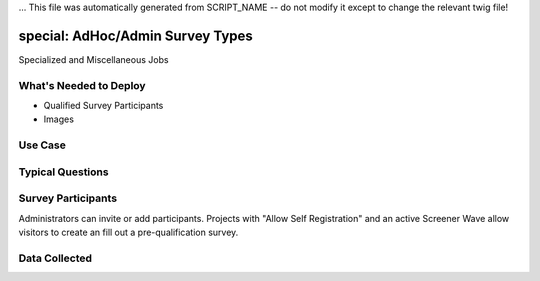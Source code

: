 ... This file was automatically generated from SCRIPT_NAME -- do not modify it except to change the relevant twig file!

..  _special:

special: AdHoc/Admin Survey Types
=======================================
Specialized and Miscellaneous Jobs

What's Needed to Deploy
-------------------------

* Qualified Survey Participants
* Images

Use Case
-------------------------



Typical Questions
--------------------------



Survey Participants
-------------------------

Administrators can invite or add participants.
Projects with "Allow Self Registration" and an active Screener Wave allow visitors to create an fill out a pre-qualification survey.

Data Collected
-------------------------

